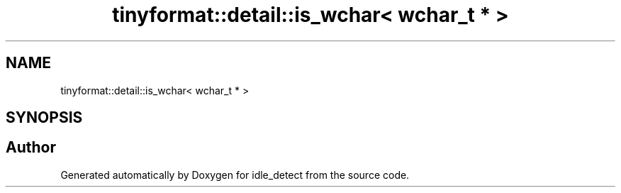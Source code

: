 .TH "tinyformat::detail::is_wchar< wchar_t * >" 3 "Wed Apr 16 2025" "Version 0.7.10.0" "idle_detect" \" -*- nroff -*-
.ad l
.nh
.SH NAME
tinyformat::detail::is_wchar< wchar_t * >
.SH SYNOPSIS
.br
.PP


.SH "Author"
.PP 
Generated automatically by Doxygen for idle_detect from the source code\&.
